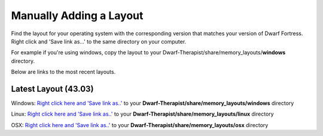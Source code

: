 Manually Adding a Layout
=======================
Find the layout for your operating system with the corresponding version that matches your version of Dwarf Fortress. Right click and 'Save link as...' to the same directory on your computer.

For example if you're using windows, copy the layout to your Dwarf-Therapist/share/memory_layouts/**windows** directory.

Below are links to the most recent layouts.

Latest Layout (43.03)
--------------------------
Windows: `Right click here and 'Save link as..' <windows/v0.43.03_graphics.ini>`_ to your **Dwarf-Therapist/share/memory_layouts/windows** directory

Linux: `Right click here and 'Save link as..' <linux/v0.43.03.ini>`_ to your **Dwarf-Therapist/share/memory_layouts/linux** directory

OSX: `Right click here and 'Save link as..' <osx/v0.43.03_osx.ini>`_ to your **Dwarf-Therapist/share/memory_layouts/osx** directory
